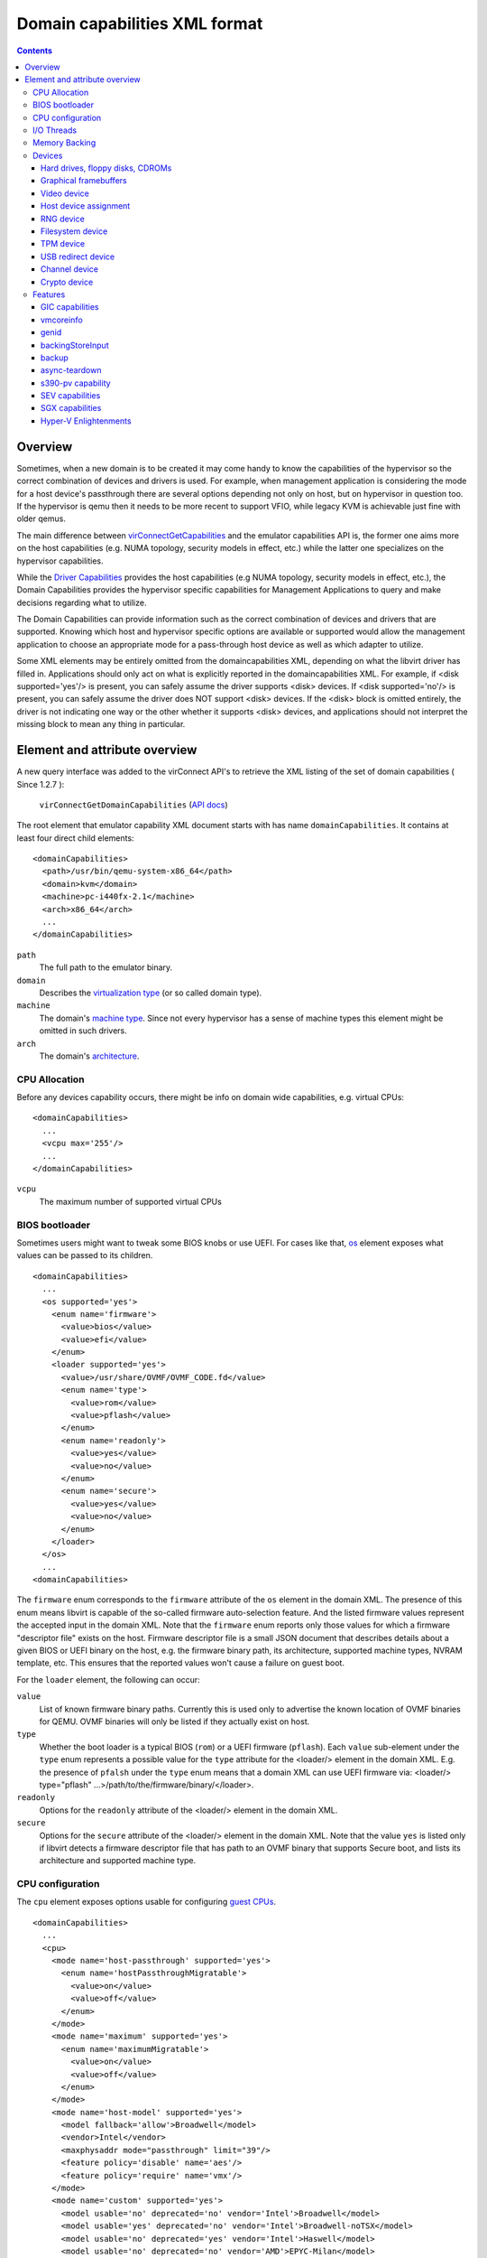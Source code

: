 .. role:: since

==============================
Domain capabilities XML format
==============================

.. contents::

Overview
--------

Sometimes, when a new domain is to be created it may come handy to know the
capabilities of the hypervisor so the correct combination of devices and drivers
is used. For example, when management application is considering the mode for a
host device's passthrough there are several options depending not only on host,
but on hypervisor in question too. If the hypervisor is qemu then it needs to be
more recent to support VFIO, while legacy KVM is achievable just fine with older
qemus.

The main difference between
`virConnectGetCapabilities <html/libvirt-libvirt-host.html#virConnectGetCapabilities>`__
and the emulator capabilities API is, the former one aims more on the host
capabilities (e.g. NUMA topology, security models in effect, etc.) while the
latter one specializes on the hypervisor capabilities.

While the `Driver Capabilities <formatcaps.html>`__ provides the host
capabilities (e.g NUMA topology, security models in effect, etc.), the Domain
Capabilities provides the hypervisor specific capabilities for Management
Applications to query and make decisions regarding what to utilize.

The Domain Capabilities can provide information such as the correct combination
of devices and drivers that are supported. Knowing which host and hypervisor
specific options are available or supported would allow the management
application to choose an appropriate mode for a pass-through host device as well
as which adapter to utilize.

Some XML elements may be entirely omitted from the domaincapabilities XML,
depending on what the libvirt driver has filled in. Applications should only act
on what is explicitly reported in the domaincapabilities XML. For example, if
<disk supported='yes'/> is present, you can safely assume the driver supports
<disk> devices. If <disk supported='no'/> is present, you can safely assume the
driver does NOT support <disk> devices. If the <disk> block is omitted entirely,
the driver is not indicating one way or the other whether it supports <disk>
devices, and applications should not interpret the missing block to mean any
thing in particular.

Element and attribute overview
------------------------------

A new query interface was added to the virConnect API's to retrieve the XML
listing of the set of domain capabilities ( :since:`Since 1.2.7` ):

   ``virConnectGetDomainCapabilities`` (`API docs <html/libvirt-libvirt-domain.html#virConnectGetDomainCapabilities>`__)

The root element that emulator capability XML document starts with has name
``domainCapabilities``. It contains at least four direct child elements:

::

   <domainCapabilities>
     <path>/usr/bin/qemu-system-x86_64</path>
     <domain>kvm</domain>
     <machine>pc-i440fx-2.1</machine>
     <arch>x86_64</arch>
     ...
   </domainCapabilities>

``path``
   The full path to the emulator binary.
``domain``
   Describes the `virtualization type <formatdomain.html#element-and-attribute-overview>`__ (or so
   called domain type).
``machine``
   The domain's `machine type <formatdomain.html#bios-bootloader>`__. Since not
   every hypervisor has a sense of machine types this element might be omitted
   in such drivers.
``arch``
   The domain's `architecture <formatdomain.html#bios-bootloader>`__.

CPU Allocation
~~~~~~~~~~~~~~

Before any devices capability occurs, there might be info on domain wide
capabilities, e.g. virtual CPUs:

::

   <domainCapabilities>
     ...
     <vcpu max='255'/>
     ...
   </domainCapabilities>

``vcpu``
   The maximum number of supported virtual CPUs

BIOS bootloader
~~~~~~~~~~~~~~~

Sometimes users might want to tweak some BIOS knobs or use UEFI. For cases like
that, `os <formatdomain.html#bios-bootloader>`__ element exposes what values can
be passed to its children.

::

   <domainCapabilities>
     ...
     <os supported='yes'>
       <enum name='firmware'>
         <value>bios</value>
         <value>efi</value>
       </enum>
       <loader supported='yes'>
         <value>/usr/share/OVMF/OVMF_CODE.fd</value>
         <enum name='type'>
           <value>rom</value>
           <value>pflash</value>
         </enum>
         <enum name='readonly'>
           <value>yes</value>
           <value>no</value>
         </enum>
         <enum name='secure'>
           <value>yes</value>
           <value>no</value>
         </enum>
       </loader>
     </os>
     ...
   <domainCapabilities>

The ``firmware`` enum corresponds to the ``firmware`` attribute of the ``os``
element in the domain XML. The presence of this enum means libvirt is capable of
the so-called firmware auto-selection feature. And the listed firmware values
represent the accepted input in the domain XML. Note that the ``firmware`` enum
reports only those values for which a firmware "descriptor file" exists on the
host. Firmware descriptor file is a small JSON document that describes details
about a given BIOS or UEFI binary on the host, e.g. the firmware binary path,
its architecture, supported machine types, NVRAM template, etc. This ensures
that the reported values won't cause a failure on guest boot.

For the ``loader`` element, the following can occur:

``value``
   List of known firmware binary paths. Currently this is used only to advertise
   the known location of OVMF binaries for QEMU. OVMF binaries will only be
   listed if they actually exist on host.
``type``
   Whether the boot loader is a typical BIOS (``rom``) or a UEFI firmware
   (``pflash``). Each ``value`` sub-element under the ``type`` enum represents a
   possible value for the ``type`` attribute for the <loader/> element in the
   domain XML. E.g. the presence of ``pfalsh`` under the ``type`` enum means
   that a domain XML can use UEFI firmware via: <loader/> type="pflash"
   ...>/path/to/the/firmware/binary/</loader>.
``readonly``
   Options for the ``readonly`` attribute of the <loader/> element in the domain
   XML.
``secure``
   Options for the ``secure`` attribute of the <loader/> element in the domain
   XML. Note that the value ``yes`` is listed only if libvirt detects a firmware
   descriptor file that has path to an OVMF binary that supports Secure boot,
   and lists its architecture and supported machine type.

CPU configuration
~~~~~~~~~~~~~~~~~

The ``cpu`` element exposes options usable for configuring `guest
CPUs <formatdomain.html#cpu-model-and-topology>`__.

::

   <domainCapabilities>
     ...
     <cpu>
       <mode name='host-passthrough' supported='yes'>
         <enum name='hostPassthroughMigratable'>
           <value>on</value>
           <value>off</value>
         </enum>
       </mode>
       <mode name='maximum' supported='yes'>
         <enum name='maximumMigratable'>
           <value>on</value>
           <value>off</value>
         </enum>
       </mode>
       <mode name='host-model' supported='yes'>
         <model fallback='allow'>Broadwell</model>
         <vendor>Intel</vendor>
         <maxphysaddr mode="passthrough" limit="39"/>
         <feature policy='disable' name='aes'/>
         <feature policy='require' name='vmx'/>
       </mode>
       <mode name='custom' supported='yes'>
         <model usable='no' deprecated='no' vendor='Intel'>Broadwell</model>
         <model usable='yes' deprecated='no' vendor='Intel'>Broadwell-noTSX</model>
         <model usable='no' deprecated='yes' vendor='Intel'>Haswell</model>
         <model usable='no' deprecated='no' vendor='AMD'>EPYC-Milan</model>
         ...
       </mode>
     </cpu>
     ...
   <domainCapabilities>

Each CPU mode understood by libvirt is described with a ``mode`` element which
tells whether the particular mode is supported and provides (when applicable)
more details about it:

``host-passthrough``
   The ``hostPassthroughMigratable`` enum shows possible values of the
   ``migratable`` attribute for the <cpu> element with
   ``mode='host-passthrough'`` in the domain XML.
``host-model``
   If ``host-model`` is supported by the hypervisor, the ``mode`` describes the
   guest CPU which will be used when starting a domain with ``host-model`` CPU.
   The hypervisor specifics (such as unsupported CPU models or features, machine
   type, etc.) may be accounted for in this guest CPU specification and thus the
   CPU can be different from the one shown in host capabilities XML. This is
   indicated by the ``fallback`` attribute of the ``model`` sub element:
   ``allow`` means not all specifics were accounted for and thus the CPU a guest
   will see may be different; ``forbid`` indicates that the CPU a guest will see
   should match this CPU definition. The optional ``maxphysaddr`` element
   reports physical address size of the host CPU if this value is available and
   applicable for the requested domain type. This is useful for computing
   baseline CPU definition which should be compatible with several hosts.
``custom``
   The ``mode`` element contains a list of supported CPU models, each described
   by a dedicated ``model`` element. The ``usable`` attribute specifies whether
   the model can be used directly on the host. A special value ``unknown``
   indicates libvirt does not have enough information to provide the usability
   data. When ``usable='no'`` the corresponding model cannot be used without
   disabling some features that the CPU of such model is expected to have. The
   list of features blocking usability of a particular CPU model is returned
   as disabled features in the result of ``virConnectBaselineHypervisorCPU``
   API (or ``virsh hypervisor-cpu-baseline``) when called on a CPU definition
   using the CPU model and no additional feature elements. Models marked as
   usable (``usable='yes'``) can be safely used in domain XMLs with
   ``check='none'`` as the hypervisor guarantees the model can be used on the
   current host and additional checks done by libvirt are redundant. In fact,
   disabling libvirt checks via ``check='none'`` for such models is recommended
   to avoid needless issues with starting domains when libvirt's definition of
   a particular model differs from hypervisor's definition. The
   ``deprecated`` attribute reflects the hypervisor's policy on usage of this
   model :since:`(since 7.1.0)`. The ``vendor`` attribute :since:`(since 8.9.0)`
   contains the vendor of the CPU model for users who want to use CPU models
   with specific vendors only. CPU models with undefined vendor will be listed
   with ``vendor='unkwnown'``.

I/O Threads
~~~~~~~~~~~

The ``iothread`` elements indicates whether or not `I/O
threads <formatdomain.html#iothreads-allocation>`__ are supported.

::

   <domainCapabilities>
     ...
     <iothread supported='yes'/>
     ...
   <domainCapabilities>

Memory Backing
~~~~~~~~~~~~~~

The ``memory backing`` element indicates whether or not `memory
backing <formatdomain.html#memory-backing>`__ is supported.

::

   <domainCapabilities>
     ...
     <memoryBacking supported='yes'>
       <enum name='sourceType'>
         <value>anonymous</value>
         <value>file</value>
         <value>memfd</value>
       </enum>
     </memoryBacking>
     ...
   <domainCapabilities>

``sourceType``
   Options for the ``type`` attribute of the <memoryBacking><source> element.

Devices
~~~~~~~

Another set of XML elements describe the supported devices and their
capabilities. All devices occur as children of the main ``devices`` element.

::

   <domainCapabilities>
     ...
     <devices>
       <disk supported='yes'>
         <enum name='diskDevice'>
           <value>disk</value>
           <value>cdrom</value>
           <value>floppy</value>
           <value>lun</value>
         </enum>
         ...
       </disk>
       <hostdev supported='no'/>
     </devices>
   </domainCapabilities>

Reported capabilities are expressed as an enumerated list of available options
for each of the element or attribute. For example, the <disk/> element has an
attribute ``device`` which can support the values ``disk``, ``cdrom``,
``floppy``, or ``lun``.

Hard drives, floppy disks, CDROMs
^^^^^^^^^^^^^^^^^^^^^^^^^^^^^^^^^

Disk capabilities are exposed under the ``disk`` element. For instance:

::

   <domainCapabilities>
     ...
     <devices>
       <disk supported='yes'>
         <enum name='diskDevice'>
           <value>disk</value>
           <value>cdrom</value>
           <value>floppy</value>
           <value>lun</value>
         </enum>
         <enum name='bus'>
           <value>ide</value>
           <value>fdc</value>
           <value>scsi</value>
           <value>virtio</value>
           <value>xen</value>
           <value>usb</value>
           <value>sata</value>
           <value>sd</value>
         </enum>
       </disk>
       ...
     </devices>
   </domainCapabilities>

``diskDevice``
   Options for the ``device`` attribute of the <disk/> element.
``bus``
   Options for the ``bus`` attribute of the <target/> element for a <disk/>.

Graphical framebuffers
^^^^^^^^^^^^^^^^^^^^^^

Graphics device capabilities are exposed under the ``graphics`` element. For
instance:

::

   <domainCapabilities>
     ...
     <devices>
       <graphics supported='yes'>
         <enum name='type'>
           <value>sdl</value>
           <value>vnc</value>
           <value>spice</value>
         </enum>
       </graphics>
       ...
     </devices>
   </domainCapabilities>

``type``
   Options for the ``type`` attribute of the <graphics/> element.

Video device
^^^^^^^^^^^^

Video device capabilities are exposed under the ``video`` element. For instance:

::

   <domainCapabilities>
     ...
     <devices>
       <video supported='yes'>
         <enum name='modelType'>
           <value>vga</value>
           <value>cirrus</value>
           <value>vmvga</value>
           <value>qxl</value>
           <value>virtio</value>
         </enum>
       </video>
       ...
     </devices>
   </domainCapabilities>

``modelType``
   Options for the ``type`` attribute of the <video><model> element.

Host device assignment
^^^^^^^^^^^^^^^^^^^^^^

Some host devices can be passed through to a guest (e.g. USB, PCI and SCSI).
Well, only if the following is enabled:

::

   <domainCapabilities>
     ...
     <devices>
       <hostdev supported='yes'>
         <enum name='mode'>
           <value>subsystem</value>
           <value>capabilities</value>
         </enum>
         <enum name='startupPolicy'>
           <value>default</value>
           <value>mandatory</value>
           <value>requisite</value>
           <value>optional</value>
         </enum>
         <enum name='subsysType'>
           <value>usb</value>
           <value>pci</value>
           <value>scsi</value>
         </enum>
         <enum name='capsType'>
           <value>storage</value>
           <value>misc</value>
           <value>net</value>
         </enum>
         <enum name='pciBackend'>
           <value>default</value>
           <value>kvm</value>
           <value>vfio</value>
           <value>xen</value>
         </enum>
       </hostdev>
     </devices>
   </domainCapabilities>

``mode``
   Options for the ``mode`` attribute of the <hostdev/> element.
``startupPolicy``
   Options for the ``startupPolicy`` attribute of the <hostdev/> element.
``subsysType``
   Options for the ``type`` attribute of the <hostdev/> element in case of
   ``mode="subsystem"``.
``capsType``
   Options for the ``type`` attribute of the <hostdev/> element in case of
   ``mode="capabilities"``.
``pciBackend``
   Options for the ``name`` attribute of the <driver/> element.

RNG device
^^^^^^^^^^

RNG device capabilities are exposed under the ``rng`` element. For instance:

::

   <domainCapabilities>
     ...
     <devices>
       <rng supported='yes'>
         <enum name='model'>
           <value>virtio</value>
           <value>virtio-transitional</value>
           <value>virtio-non-transitional</value>
         </enum>
         <enum name='backendModel'>
           <value>random</value>
           <value>egd</value>
           <value>builtin</value>
         </enum>
       </rng>
       ...
     </devices>
   </domainCapabilities>

``model``
   Options for the ``model`` attribute of the <rng> element.
``backendModel``
   Options for the ``model`` attribute of the <rng><backend> element.

Filesystem device
^^^^^^^^^^^^^^^^^

Filesystem device capabilities are exposed under the ``filesystem`` element. For
instance:

::

   <domainCapabilities>
     ...
     <devices>
       <filesystem supported='yes'>
         <enum name='driverType'>
           <value>default</value>
           <value>path</value>
           <value>handle</value>
           <value>virtiofs</value>
         </enum>
       </filesystem>
       ...
     </devices>
   </domainCapabilities>

``driverType``
   Options for the ``type`` attribute of the <filesystem><driver> element.

TPM device
^^^^^^^^^^

TPM device capabilities are exposed under the ``tpm`` element. For instance:

::

  <domainCapabilities>
    ...
    <devices>
      <tpm supported='yes'>
        <enum name='model'>
          <value>tpm-tis</value>
          <value>tpm-crb</value>
        </enum>
        <enum name='backendModel'>
          <value>passthrough</value>
          <value>emulator</value>
        </enum>
        <enum name='backendVersion'>
          <value>1.2</value>
          <value>2.0</value>
        </enum>
      </tpm>
      ...
    </devices>
  </domainCapabilities>

``model``
   Options for the ``model`` attribute of the ``<tpm/>`` element.
``backendModel``
   Options for the ``type`` attribute of the ``<tpm><backend/>`` element.
``backendVersion``
   Options for the ``version`` attribute of the ``<tpm><backend/>`` element.

USB redirect device
^^^^^^^^^^^^^^^^^^^

USB redirdev device capabilities are exposed under the ``redirdev`` element. For instance:

::

  <domainCapabilities>
    ...
    <devices>
      <redirdev supported='yes'>
        <enum name='bus'>
          <value>usb</value>
        </enum>
      </redirdev>
      ...
    </devices>
  </domainCapabilities>

``bus``
   Options for the ``bus`` attribute of the ``<redirdev/>`` element.

Channel device
^^^^^^^^^^^^^^

Channel device capabilities are exposed under the ``channel`` element. For instance:

::

  <domainCapabilities>
    ...
    <devices>
      <channel supported='yes'>
        <enum name='type'>
          <value>pty</value>
          <value>unix</value>
          <value>spicevmc</value>
        </enum>
      </channel
      ...
    </devices>
  </domainCapabilities>

``type``
   Options for the ``type`` attribute of the ``<channel/>`` element.

Crypto device
^^^^^^^^^^^^^^

Crypto device capabilities are exposed under the ``crypto`` element. For instance:

::

  <domainCapabilities>
    ...
    <devices>
      <crypto supported='yes'>
        <enum name='model'>
          <value>virtio</value>
        </enum>
        <enum name='type'>
          <value>qemu</value>
        </enum>
        <enum name='backendModel'>
          <value>builtin</value>
          <value>lkcf</value>
        </enum>
      </crypto>
      ...
    </devices>
  </domainCapabilities>

``model``
   Options for the ``model`` attribute of the ``<crypto/>`` element.
``type``
   Options for the ``type`` attribute of the ``<crypto/>`` element.
``backendModel``
   Options for the ``backendModel`` attribute of the ``<crypto><backend/>`` element.

Features
~~~~~~~~

One more set of XML elements describe the supported features and their
capabilities. All features occur as children of the main ``features`` element.

::

   <domainCapabilities>
     ...
     <features>
       <gic supported='yes'>
         <enum name='version'>
           <value>2</value>
           <value>3</value>
         </enum>
       </gic>
       <vmcoreinfo supported='yes'/>
       <genid supported='yes'/>
       <backingStoreInput supported='yes'/>
       <backup supported='yes'/>
       <async-teardown supported='yes'/>
       <sev>
         <cbitpos>47</cbitpos>
         <reduced-phys-bits>1</reduced-phys-bits>
       </sev>
       <sgx supported='yes'>
         <flc>no</flc>
         <sgx1>yes</sgx1>
         <sgx2>no</sgx2>
         <section_size unit='KiB'>524288</section_size>
         <sections>
           <section node='0' size='262144' unit='KiB'/>
           <section node='1' size='262144' unit='KiB'/>
         </sections>
       </sgx>
       <hyperv supported='yes'>
         <enum name='features'>
           <value>relaxed</value>
           <value>vapic</value>
         </enum>
       </hyperv>
       <tdx supported='yes'/>
     </features>
   </domainCapabilities>

Reported capabilities are expressed as an enumerated list of possible values for
each of the elements or attributes. For example, the ``gic`` element has an
attribute ``version`` which can support the values ``2`` or ``3``.

For information about the purpose of each feature, see the `relevant
section <formatdomain.html#hypervisor-features>`__ in the domain XML documentation.

GIC capabilities
^^^^^^^^^^^^^^^^

GIC capabilities are exposed under the ``gic`` element.

``version``
   Options for the ``version`` attribute of the ``gic`` element.

vmcoreinfo
^^^^^^^^^^

Reports whether the vmcoreinfo feature can be enabled.

genid
^^^^^

Reports whether the genid feature can be used by the domain.

backingStoreInput
^^^^^^^^^^^^^^^^^

Reports whether the hypervisor will obey the <backingStore> elements configured
for a <disk> when booting the guest, hotplugging the disk to a running guest, or
similar. :since:`(Since 5.10)`

backup
^^^^^^

Reports whether the hypervisor supports the backup, checkpoint, and related
features. (``virDomainBackupBegin``, ``virDomainCheckpointCreateXML`` etc). The
presence of the ``backup`` element even if ``supported='no'`` implies that the
``VIR_DOMAIN_UNDEFINE_CHECKPOINTS_METADATA`` flag for ``virDomainUndefine`` is
supported.

async-teardown
^^^^^^^^^^^^^^

Reports whether the asynchronous teardown feature can be enabled.

s390-pv capability
^^^^^^^^^^^^^^^^^^

Reports whether the hypervisor supports the Protected Virtualization. In order
to use Protected Virtualization with libvirt have a look at the `launchSecurity
element in the domain XML <formatdomain.html#launch-security>`__. For more
details on the Protected Virtualization feature please see `Protected
Virtualization on s390 <kbase/s390_protected_virt.html>`__.

SEV capabilities
^^^^^^^^^^^^^^^^

AMD Secure Encrypted Virtualization (SEV) capabilities are exposed under the
``sev`` element. SEV is an extension to the AMD-V architecture which supports
running virtual machines (VMs) under the control of a hypervisor. When
supported, guest owner can create a VM whose memory contents will be
transparently encrypted with a key unique to that VM.

For more details on the SEV feature, please follow resources in the AMD
developer's document store. In order to use SEV with libvirt have a look at `SEV
in domain XML <formatdomain.html#launch-security>`__

``cbitpos``
   When memory encryption is enabled, one of the physical address bits (aka the
   C-bit) is utilized to mark if a memory page is protected. The C-bit position
   is Hypervisor dependent.
``reducedPhysBits``
   When memory encryption is enabled, we lose certain bits in physical address
   space. The number of bits we lose is hypervisor dependent.
``maxGuests``
   The maximum number of SEV guests that can be launched on the host. This value
   may be configurable in the firmware for some hosts.
``maxESGuests``
   The maximum number of SEV-ES guests that can be launched on the host. This
   value may be configurable in the firmware for some hosts.

SGX capabilities
^^^^^^^^^^^^^^^^

Intel Software Guard Extensions (Intel SGX) capabilities are exposed under the
``sgx`` element.

Intel SGX helps protect data in use via unique application isolation technology.
Protect selected code and data from modification using hardened enclaves with
Intel SGX.

For more details on the SGX feature, please follow resources in the SGX developer's
document store. In order to use SGX with libvirt have a look at `SGX in domain XML
<formatdomain.html#memory-devices>`__

``flc``
   FLC (Flexible Launch Control), not strictly part of SGX2, but was not part of
   original SGX hardware either.

``sgx1``
   the sgx version 1.

``sgx2``
   The sgx version 2.

``section_size``
   The size of the SGX enclave page cache (called EPC).

``sections``
   The sections of the SGX enclave page cache (called EPC).


Hyper-V Enlightenments
^^^^^^^^^^^^^^^^^^^^^^

Report which features improving behavior of guests running Microsoft Windows
are supported. The ``features`` enum corresponds to the ``<hyperv/>`` element
(well, its children) as documented in `Hypervisor features
<formatdomain.html#hypervisor-features>`__.

Please note that depending on the QEMU version some capabilities might be
missing even though QEMU does support them. This is because prior to QEMU-6.1.0
not all features were reported by QEMU.
